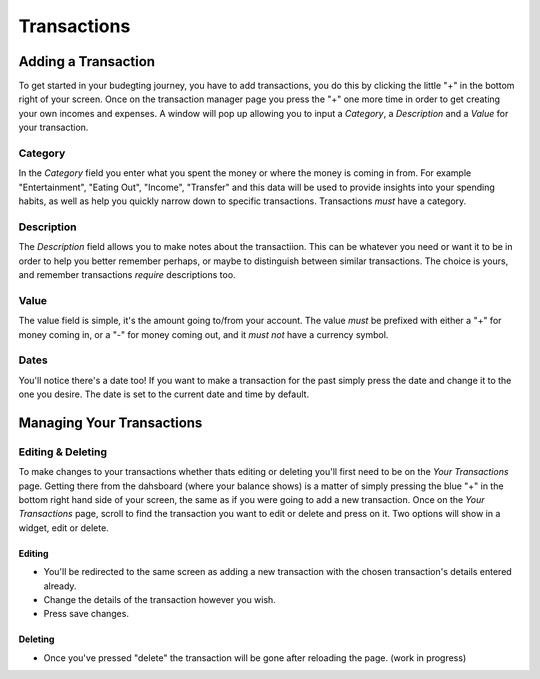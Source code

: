 Transactions
===================================


Adding a Transaction
---------------------
To get started in your budegting journey, you have to add transactions, you do this by clicking the little "+" in the bottom right of your screen. Once on the transaction manager page you press the "+" one more time in order to get creating your own incomes and expenses. A window will pop up allowing you to input a *Category*, a *Description* and a *Value* for your transaction. 

Category
`````````
In the *Category* field you enter what you spent the money or where the money is coming in from. For example "Entertainment", "Eating Out", "Income", "Transfer" and this data will be used to provide insights into your spending habits, as well as help you quickly narrow down to specific transactions. Transactions *must* have a category.

Description
````````````
The *Description* field allows you to make notes about the transactiion. This can be whatever you need or want it to be in order to help you better remember perhaps, or maybe to distinguish between similar transactions. The choice is yours, and remember transactions *require* descriptions too.

Value
``````
The value field is simple, it's the amount going to/from your account. The value *must* be prefixed with either a "+" for money coming in, or a "-" for money coming out, and it *must not* have a currency symbol.

Dates
``````
You'll notice there's a date too! If you want to make a transaction for the past simply press the date and change it to the one you desire. The date is set to the current date and time by default.

Managing Your Transactions
--------------------------

Editing & Deleting
```````````````````

To make changes to your transactions whether thats editing or deleting you'll first need to be on the *Your Transactions* page. Getting there from the dahsboard (where your balance shows) is a matter of simply pressing the blue "+" in the bottom right hand side of your screen, the same as if you were going to add a new transaction. Once on the *Your Transactions* page, scroll to find the transaction you want to edit or delete and press on it. Two options will show in a widget, edit or delete. 

Editing
........
* You'll be redirected to the same screen as adding a new transaction with the chosen transaction's details entered already.
* Change the details of the transaction however you wish.
* Press save changes.

Deleting
.........
* Once you've pressed "delete" the transaction will be gone after reloading the page. (work in progress)


